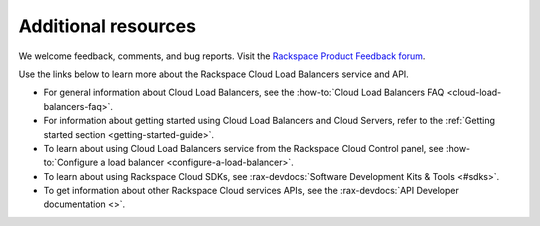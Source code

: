 .. _additional-resources:

====================
Additional resources
====================

We welcome feedback, comments, and bug reports. Visit the
`Rackspace Product Feedback forum`_.

Use the links below to learn more about the Rackspace Cloud Load Balancers
service and API.

- For general information about Cloud Load Balancers, see the
  :how-to:`Cloud Load Balancers FAQ <cloud-load-balancers-faq>`.

- For information about getting started using Cloud Load Balancers and Cloud
  Servers, refer to the :ref:`Getting started section <getting-started-guide>`.

- To learn about using Cloud Load Balancers service from the Rackspace Cloud
  Control panel, see
  :how-to:`Configure a load balancer <configure-a-load-balancer>`.

- To learn about using Rackspace Cloud SDKs, see
  :rax-devdocs:`Software Development Kits & Tools <#sdks>`.

- To get information about other Rackspace Cloud services APIs, see the
  :rax-devdocs:`API Developer documentation <>`.

.. _Rackspace Product Feedback forum: https://community.rackspace.com/feedback/f/68
